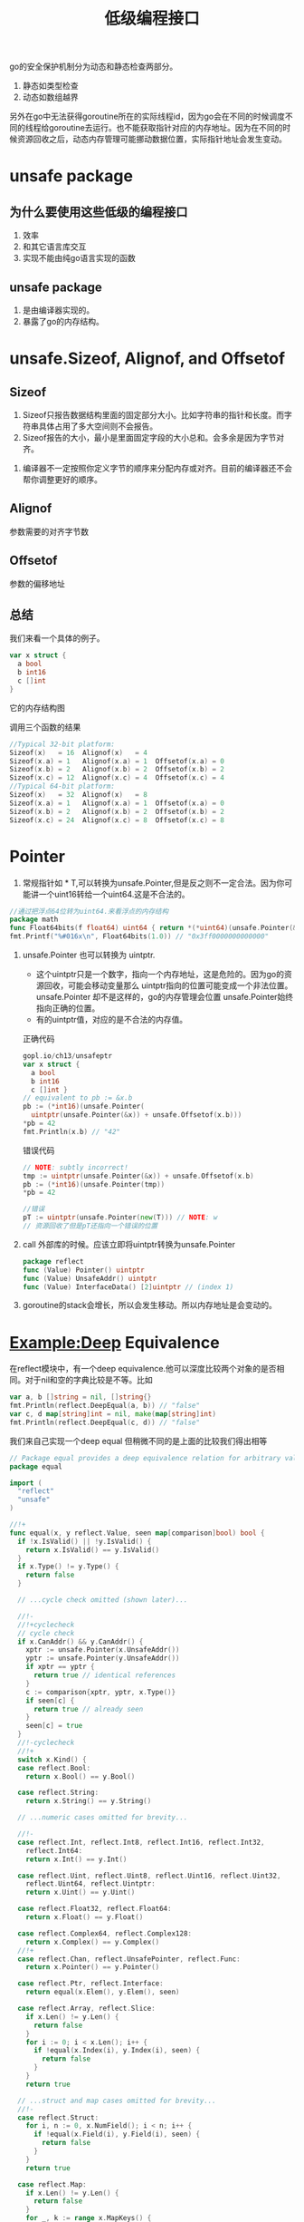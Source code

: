 #+TITLE: 低级编程接口

go的安全保护机制分为动态和静态检查两部分。

1. 静态如类型检查
2. 动态如数组越界

另外在go中无法获得goroutine所在的实际线程id，因为go会在不同的时候调度不同的线程给goroutine去运行。也不能获取指针对应的内存地址。因为在不同的时候资源回收之后，动态内存管理可能挪动数据位置，实际指针地址会发生变动。

* unsafe package

** 为什么要使用这些低级的编程接口

1. 效率
2. 和其它语言库交互
3. 实现不能由纯go语言实现的函数

** unsafe package 

1. 是由编译器实现的。
2. 暴露了go的内存结构。

* unsafe.Sizeof, Alignof, and Offsetof

** Sizeof

1. Sizeof只报告数据结构里面的固定部分大小。比如字符串的指针和长度。而字符串具体占用了多大空间则不会报告。
2. Sizeof报告的大小，最小是里面固定字段的大小总和。会多余是因为字节对齐。


#+DOWNLOADED: /var/folders/0d/0t0_5l6x3qb7zsxvhhlc8f2c0000gn/T/screenshot.png @ 2019-10-14 08:49:08
[[file:unsafe.Sizeof,_Alignof,_and_Offsetof/screenshot_2019-10-14_08-49-08.png]]

3. 编译器不一定按照你定义字节的顺序来分配内存或对齐。目前的编译器还不会帮你调整更好的顺序。
   #+DOWNLOADED: /var/folders/0d/0t0_5l6x3qb7zsxvhhlc8f2c0000gn/T/screenshot.png @ 2019-10-14 08:51:47
   [[file:unsafe.Sizeof,_Alignof,_and_Offsetof/screenshot_2019-10-14_08-51-47.png]]

** Alignof
参数需要的对齐字节数

** Offsetof

参数的偏移地址

** 总结

我们来看一个具体的例子。

#+BEGIN_SRC go
  var x struct {
    a bool
    b int16
    c []int
  }
#+END_SRC

它的内存结构图


#+DOWNLOADED: /var/folders/0d/0t0_5l6x3qb7zsxvhhlc8f2c0000gn/T/screenshot.png @ 2019-10-14 09:06:01
[[file:unsafe.Sizeof,_Alignof,_and_Offsetof/screenshot_2019-10-14_09-06-01.png]]


调用三个函数的结果

#+BEGIN_SRC go
  //Typical 32-bit platform:
  Sizeof(x)   = 16  Alignof(x)   = 4
  Sizeof(x.a) = 1   Alignof(x.a) = 1  Offsetof(x.a) = 0
  Sizeof(x.b) = 2   Alignof(x.b) = 2  Offsetof(x.b) = 2
  Sizeof(x.c) = 12  Alignof(x.c) = 4  Offsetof(x.c) = 4
  //Typical 64-bit platform:
  Sizeof(x)   = 32  Alignof(x)   = 8
  Sizeof(x.a) = 1   Alignof(x.a) = 1  Offsetof(x.a) = 0
  Sizeof(x.b) = 2   Alignof(x.b) = 2  Offsetof(x.b) = 2
  Sizeof(x.c) = 24  Alignof(x.c) = 8  Offsetof(x.c) = 8
#+END_SRC

* Pointer
1. 常规指针如 * T,可以转换为unsafe.Pointer,但是反之则不一定合法。因为你可能讲一个uint16转给一个uint64.这是不合法的。

#+BEGIN_SRC go
  //通过把浮点64位转为uint64.来看浮点的内存结构
  package math
  func Float64bits(f float64) uint64 { return *(*uint64)(unsafe.Pointer(&f)) }
  fmt.Printf("%#016x\n", Float64bits(1.0)) // "0x3ff0000000000000"
#+END_SRC

2. unsafe.Pointer 也可以转换为 uintptr.

   + 这个uintptr只是一个数字，指向一个内存地址，这是危险的。因为go的资源回收，可能会移动变量那么 uintptr指向的位置可能变成一个非法位置。unsafe.Pointer 却不是这样的，go的内存管理会位置 unsafe.Pointer始终指向正确的位置。
   + 有的uintptr值，对应的是不合法的内存值。

   正确代码
   #+BEGIN_SRC go
     gopl.io/ch13/unsafeptr
     var x struct {
       a bool
       b int16
       c []int }
     // equivalent to pb := &x.b
     pb := (*int16)(unsafe.Pointer(
       uintptr(unsafe.Pointer(&x)) + unsafe.Offsetof(x.b)))
     ,*pb = 42
     fmt.Println(x.b) // "42"
   #+END_SRC

   错误代码

   #+BEGIN_SRC go
     // NOTE: subtly incorrect!
     tmp := uintptr(unsafe.Pointer(&x)) + unsafe.Offsetof(x.b)
     pb := (*int16)(unsafe.Pointer(tmp))
     ,*pb = 42
   #+END_SRC
   
   #+BEGIN_SRC go
     //错误
     pT := uintptr(unsafe.Pointer(new(T))) // NOTE: w
     // 资源回收了但是pT还指向一个错误的位置
   #+END_SRC
   
3. call 外部库的时候。应该立即将uintptr转换为unsafe.Pointer

   #+BEGIN_SRC go
     package reflect
     func (Value) Pointer() uintptr
     func (Value) UnsafeAddr() uintptr
     func (Value) InterfaceData() [2]uintptr // (index 1)
   #+END_SRC

4. goroutine的stack会增长，所以会发生移动。所以内存地址是会变动的。

* Example:Deep Equivalence

在reflect模块中，有一个deep equivalence.他可以深度比较两个对象的是否相同。对于nil和空的字典比较是不等。比如

#+BEGIN_SRC go
  var a, b []string = nil, []string{}
  fmt.Println(reflect.DeepEqual(a, b)) // "false"
  var c, d map[string]int = nil, make(map[string]int)
  fmt.Println(reflect.DeepEqual(c, d)) // "false"
#+END_SRC

我们来自己实现一个deep equal 但稍微不同的是上面的比较我们得出相等

#+BEGIN_SRC go
  // Package equal provides a deep equivalence relation for arbitrary values.
  package equal

  import (
    "reflect"
    "unsafe"
  )

  //!+
  func equal(x, y reflect.Value, seen map[comparison]bool) bool {
    if !x.IsValid() || !y.IsValid() {
      return x.IsValid() == y.IsValid()
    }
    if x.Type() != y.Type() {
      return false
    }

    // ...cycle check omitted (shown later)...

    //!-
    //!+cyclecheck
    // cycle check
    if x.CanAddr() && y.CanAddr() {
      xptr := unsafe.Pointer(x.UnsafeAddr())
      yptr := unsafe.Pointer(y.UnsafeAddr())
      if xptr == yptr {
        return true // identical references
      }
      c := comparison{xptr, yptr, x.Type()}
      if seen[c] {
        return true // already seen
      }
      seen[c] = true
    }
    //!-cyclecheck
    //!+
    switch x.Kind() {
    case reflect.Bool:
      return x.Bool() == y.Bool()

    case reflect.String:
      return x.String() == y.String()

    // ...numeric cases omitted for brevity...

    //!-
    case reflect.Int, reflect.Int8, reflect.Int16, reflect.Int32,
      reflect.Int64:
      return x.Int() == y.Int()

    case reflect.Uint, reflect.Uint8, reflect.Uint16, reflect.Uint32,
      reflect.Uint64, reflect.Uintptr:
      return x.Uint() == y.Uint()

    case reflect.Float32, reflect.Float64:
      return x.Float() == y.Float()

    case reflect.Complex64, reflect.Complex128:
      return x.Complex() == y.Complex()
    //!+
    case reflect.Chan, reflect.UnsafePointer, reflect.Func:
      return x.Pointer() == y.Pointer()

    case reflect.Ptr, reflect.Interface:
      return equal(x.Elem(), y.Elem(), seen)

    case reflect.Array, reflect.Slice:
      if x.Len() != y.Len() {
        return false
      }
      for i := 0; i < x.Len(); i++ {
        if !equal(x.Index(i), y.Index(i), seen) {
          return false
        }
      }
      return true

    // ...struct and map cases omitted for brevity...
    //!-
    case reflect.Struct:
      for i, n := 0, x.NumField(); i < n; i++ {
        if !equal(x.Field(i), y.Field(i), seen) {
          return false
        }
      }
      return true

    case reflect.Map:
      if x.Len() != y.Len() {
        return false
      }
      for _, k := range x.MapKeys() {
        if !equal(x.MapIndex(k), y.MapIndex(k), seen) {
          return false
        }
      }
      return true
      //!+
    }
    panic("unreachable")
  }

  //!-

  //!+comparison
  // Equal reports whether x and y are deeply equal.
  //!-comparison
  //
  // Map keys are always compared with ==, not deeply.
  // (This matters for keys containing pointers or interfaces.)
  //!+comparison
  func Equal(x, y interface{}) bool {
    seen := make(map[comparison]bool)
    return equal(reflect.ValueOf(x), reflect.ValueOf(y), seen)
  }

  type comparison struct {
    x, y unsafe.Pointer
    t    reflect.Type
  }

  //!-comparison

#+END_SRC

* Calling C Code with cgo
有两个包可以用来处理调用不同代码的一个是cgo，一个是SWIG（更复杂）

** 调用C

1. 如果简单，可以考虑用go实现
2. 如果不太复杂，可以考虑用子进程的方法调用
3. 复杂，和灵活的调用使用cgo

** import C

1. C不是一个包，而是一个预处理命令。运行在编译之前。

#+BEGIN_SRC go
  // Package bzip provides a writer that uses bzip2 compression (bzip.org).
  package bzip
  /*
       #cgo CFLAGS: -I/usr/include
       #cgo LDFLAGS: -L/usr/lib -lbz2
       #include <bzlib.h>
       int bz2compress(bz_stream *s, int action,
                       char *in, unsigned *inlen, char *out, unsigned *outlen);
   ,*/
  import "C"

  import ( "io"
    "unsafe" )
  type writer struct {
    w      io.Writer // underlying output stream
    stream *C.bz_stream
    outbuf [64 * 1024]byte
  }
  // NewWriter returns a writer for bzip2-compressed streams.
  func NewWriter(out io.Writer) io.WriteCloser {
    const (
      blockSize  = 9
      verbosity = 0
      workFactor = 30
    )
    w := &writer{w: out, stream: new(C.bz_stream)}
    C.BZ2_bzCompressInit(w.stream, blockSize, verbosity, workFactor)
    return w
  }

#+END_SRC

*** 工作原理

1. cgo会生成一个临时的包
2. cgo会调用C编译器去编译处理
3. 最后这些可用的部分会放到C中。调用者只要调用这个C就可以了。
4. 可以是用#cgo，在注释中引入编译选项。

** 更多

1. 当然也可以把go的东西编译为静态库或者动态库，供C调用。
2. cgo的内容非常多，更多参考[[https://golang.org/cmd/cgo.][cgo]]
3. cap是容量的，和len的不同在于。len是长度，是现有data的长度。cap是最多可以容纳的极限。

* Another Word of Caution

unsafe模块比reflect模块更不建议使用。使用的时候要更为慎重

